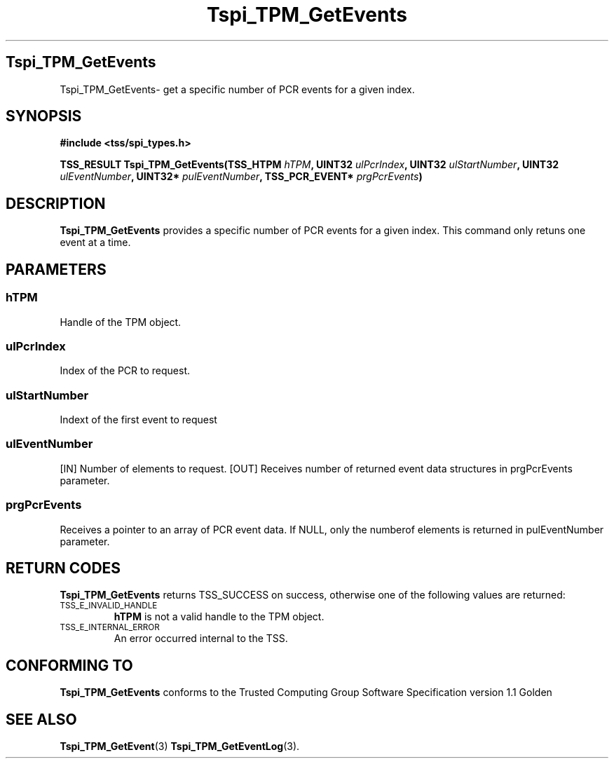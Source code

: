 .\" Copyright (C) 2004 International Business Machines Corporation
.\" Written by Kathy Robertson based on the Trusted Computing Group Software Stack Specification Version 1.1 Golden
.\"
.de Sh \" Subsection
.br
.if t .Sp
.ne 5
.PP
\fB\\$1\fR
.PP
..
.de Sp \" Vertical space (when we can't use .PP)
.if t .sp .5v
.if n .sp
..
.de Ip \" List item
.br
.ie \\n(.$>=3 .ne \\$3
.el .ne 3
.IP "\\$1" \\$2
..
.TH "Tspi_TPM_GetEvents" 3 "2004-05-26" "TSS 1.1" "TCG Software Stack Developer's Reference"
.SH Tspi_TPM_GetEvents
Tspi_TPM_GetEvents\- get a specific number of PCR events for a given index.
.SH "SYNOPSIS"
.ad l
.hy 0
.B #include <tss/spi_types.h>
.sp
.BI "TSS_RESULT Tspi_TPM_GetEvents(TSS_HTPM " hTPM ", UINT32 " ulPcrIndex ", UINT32 " ulStartNumber ", UINT32 " ulEventNumber ", UINT32* " pulEventNumber ", TSS_PCR_EVENT* " prgPcrEvents ")
.sp
.ad
.hy

.SH "DESCRIPTION"
.PP
\fBTspi_TPM_GetEvents\fR provides a specific number of PCR events for a given index. This command only retuns one event at a time.
.SH "PARAMETERS"
.PP
.SS hTPM
Handle of the TPM object.
.PP 
.SS ulPcrIndex
Index of the PCR to request.
.PP
.SS ulStartNumber
Indext of the first event to request
.PP
.SS ulEventNumber
[IN] Number of elements to request.
[OUT] Receives number of returned event data structures in prgPcrEvents parameter.
.PP
.SS prgPcrEvents
Receives a pointer to an array of PCR event data.
If NULL, only the numberof elements is returned in pulEventNumber parameter.
.SH "RETURN CODES"
.PP
\fBTspi_TPM_GetEvents\fR returns TSS_SUCCESS on success, otherwise one of the following values are returned:
.TP
.SM TSS_E_INVALID_HANDLE
\fBhTPM\fR is not a valid handle to the TPM object.
.TP
.SM TSS_E_INTERNAL_ERROR
An error occurred internal to the TSS.

.SH "CONFORMING TO"

.PP
\fBTspi_TPM_GetEvents\fR conforms to the Trusted Computing Group Software Specification version 1.1 Golden
.SH "SEE ALSO"

.PP
\fBTspi_TPM_GetEvent\fR(3) \fBTspi_TPM_GetEventLog\fR(3).



